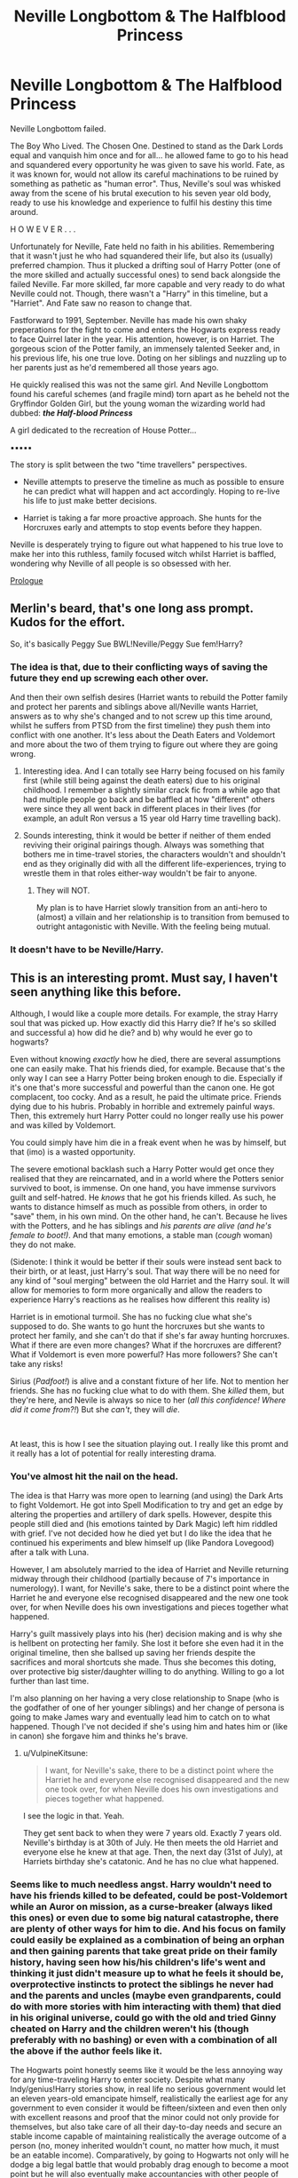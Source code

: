 #+TITLE: Neville Longbottom & The Halfblood Princess

* Neville Longbottom & The Halfblood Princess
:PROPERTIES:
:Author: RowanWinterlace
:Score: 34
:DateUnix: 1595084550.0
:DateShort: 2020-Jul-18
:FlairText: Prompt
:END:
Neville Longbottom failed.

The Boy Who Lived. The Chosen One. Destined to stand as the Dark Lords equal and vanquish him once and for all... he allowed fame to go to his head and squandered every opportunity he was given to save his world. Fate, as it was known for, would not allow its careful machinations to be ruined by something as pathetic as "human error". Thus, Neville's soul was whisked away from the scene of his brutal execution to his seven year old body, ready to use his knowledge and experience to fulfil his destiny this time around.

H O W E V E R . . .

Unfortunately for Neville, Fate held no faith in his abilities. Remembering that it wasn't just he who had squandered their life, but also its (usually) preferred champion. Thus it plucked a drifting soul of Harry Potter (one of the more skilled and actually successful ones) to send back alongside the failed Neville. Far more skilled, far more capable and very ready to do what Neville could not. Though, there wasn't a "Harry" in this timeline, but a "Harriet". And Fate saw no reason to change that.

Fastforward to 1991, September. Neville has made his own shaky preperations for the fight to come and enters the Hogwarts express ready to face Quirrel later in the year. His attention, however, is on Harriet. The gorgeous scion of the Potter family, an immensely talented Seeker and, in his previous life, his one true love. Doting on her siblings and nuzzling up to her parents just as he'd remembered all those years ago.

He quickly realised this was not the same girl. And Neville Longbottom found his careful schemes (and fragile mind) torn apart as he beheld not the Gryffindor Golden Girl, but the young woman the wizarding world had dubbed: */the Half-blood Princess/*

A girl dedicated to the recreation of House Potter...

▪︎▪︎▪︎▪︎▪︎

The story is split between the two "time travellers" perspectives.

- Neville attempts to preserve the timeline as much as possible to ensure he can predict what will happen and act accordingly. Hoping to re-live his life to just make better decisions.

- Harriet is taking a far more proactive approach. She hunts for the Horcruxes early and attempts to stop events before they happen.

Neville is desperately trying to figure out what happened to his true love to make her into this ruthless, family focused witch whilst Harriet is baffled, wondering why Neville of all people is so obsessed with her.

[[https://www.fanfiction.net/s/13649637/1/Neville-Longbottom-the-Halfblood-Princess][Prologue]]


** Merlin's beard, that's one long ass prompt. Kudos for the effort.

So, it's basically Peggy Sue BWL!Neville/Peggy Sue fem!Harry?
:PROPERTIES:
:Author: Vg65
:Score: 6
:DateUnix: 1595097135.0
:DateShort: 2020-Jul-18
:END:

*** The idea is that, due to their conflicting ways of saving the future they end up screwing each other over.

And then their own selfish desires (Harriet wants to rebuild the Potter family and protect her parents and siblings above all/Neville wants Harriet, answers as to why she's changed and to not screw up this time around, whilst he suffers from PTSD from the first timeline) they push them into conflict with one another. It's less about the Death Eaters and Voldemort and more about the two of them trying to figure out where they are going wrong.
:PROPERTIES:
:Author: RowanWinterlace
:Score: 7
:DateUnix: 1595099607.0
:DateShort: 2020-Jul-18
:END:

**** Interesting idea. And I can totally see Harry being focused on his family first (while still being against the death eaters) due to his original childhood. I remember a slightly similar crack fic from a while ago that had multiple people go back and be baffled at how "different" others were since they all went back in different places in their lives (for example, an adult Ron versus a 15 year old Harry time travelling back).
:PROPERTIES:
:Author: Altair_L
:Score: 3
:DateUnix: 1595181178.0
:DateShort: 2020-Jul-19
:END:


**** Sounds interesting, think it would be better if neither of them ended reviving their original pairings though. Always was something that bothers me in time-travel stories, the characters wouldn't and shouldn't end as they originally did with all the different life-experiences, trying to wrestle them in that roles either-way wouldn't be fair to anyone.
:PROPERTIES:
:Author: JOKERRule
:Score: 2
:DateUnix: 1595104297.0
:DateShort: 2020-Jul-19
:END:

***** They will NOT.

My plan is to have Harriet slowly transition from an anti-hero to (almost) a villain and her relationship is to transition from bemused to outright antagonistic with Neville. With the feeling being mutual.
:PROPERTIES:
:Author: RowanWinterlace
:Score: 3
:DateUnix: 1595104444.0
:DateShort: 2020-Jul-19
:END:


*** It doesn't have to be Neville/Harry.
:PROPERTIES:
:Author: nousernameslef
:Score: 3
:DateUnix: 1595098901.0
:DateShort: 2020-Jul-18
:END:


** This is an interesting promt. Must say, I haven't seen anything like this before.

Although, I would like a couple more details. For example, the stray Harry soul that was picked up. How exactly did this Harry die? If he's so skilled and successful a) how did he die? and b) why would he ever go to hogwarts?

Even without knowing /exactly/ how he died, there are several assumptions one can easily make. That his friends died, for example. Because that's the only way I can see a Harry Potter being broken enough to die. Especially if it's one that's more successful and powerful than the canon one. He got complacent, too cocky. And as a result, he paid the ultimate price. Friends dying due to his hubris. Probably in horrible and extremely painful ways. Then, this extremely hurt Harry Potter could no longer really use his power and was killed by Voldemort.

You could simply have him die in a freak event when he was by himself, but that (imo) is a wasted opportunity.

The severe emotional backlash such a Harry Potter would get once they realised that they are reincarnated, and in a world where the Potters senior survived to boot, is immense. On one hand, you have immense survivors guilt and self-hatred. He /knows/ that he got his friends killed. As such, he wants to distance himself as much as possible from others, in order to "save" them, in his own mind. On the other hand, he can't. Because he lives with the Potters, and he has siblings and /his parents are alive (and he's female to boot!)/. And that many emotions, a stable man (/cough/ woman) they do not make.

(Sidenote: I think it would be better if their souls were instead sent back to their birth, or at least, just Harry's soul. That way there will be no need for any kind of "soul merging" between the old Harriet and the Harry soul. It will allow for memories to form more organically and allow the readers to experience Harry's reactions as he realises how different this reality is)

Harriet is in emotional turmoil. She has no fucking clue what she's supposed to do. She wants to go hunt the horcruxes but she wants to protect her family, and she can't do that if she's far away hunting horcruxes. What if there are even more changes? What if the horcruxes are different? What if Voldemort is even more powerful? Has more followers? She can't take any risks!

Sirius (/Padfoot!/) is alive and a constant fixture of her life. Not to mention her friends. She has no fucking clue what to do with them. She /killed/ them, but they're here, and Nevile is always so nice to her (/all this confidence! Where did it come from?!/) But she /can't/, they will /die/.

​

At least, this is how I see the situation playing out. I really like this promt and it really has a lot of potential for really interesting drama.
:PROPERTIES:
:Author: VulpineKitsune
:Score: 2
:DateUnix: 1595103775.0
:DateShort: 2020-Jul-19
:END:

*** You've almost hit the nail on the head.

The idea is that Harry was more open to learning (and using) the Dark Arts to fight Voldemort. He got into Spell Modification to try and get an edge by altering the properties and artillery of dark spells. However, despite this people still died and (his emotions tainted by Dark Magic) left him riddled with grief. I've not decided how he died yet but I do like the idea that he continued his experiments and blew himself up (like Pandora Lovegood) after a talk with Luna.

However, I am absolutely married to the idea of Harriet and Neville returning midway through their childhood (partially because of 7's importance in numerology). I want, for Neville's sake, there to be a distinct point where the Harriet he and everyone else recognised disappeared and the new one took over, for when Neville does his own investigations and pieces together what happened.

Harry's guilt massively plays into his (her) decision making and is why she is hellbent on protecting her family. She lost it before she even had it in the original timeline, then she ballsed up saving her friends despite the sacrifices and moral shortcuts she made. Thus she becomes this doting, over protective big sister/daughter willing to do anything. Willing to go a lot further than last time.

I'm also planning on her having a very close relationship to Snape (who is the godfather of one of her younger siblings) and her change of persona is going to make James wary and eventually lead him to catch on to what happened. Though I've not decided if she's using him and hates him or (like in canon) she forgave him and thinks he's brave.
:PROPERTIES:
:Author: RowanWinterlace
:Score: 2
:DateUnix: 1595105060.0
:DateShort: 2020-Jul-19
:END:

**** u/VulpineKitsune:
#+begin_quote
  I want, for Neville's sake, there to be a distinct point where the Harriet he and everyone else recognised disappeared and the new one took over, for when Neville does his own investigations and pieces together what happened.
#+end_quote

I see the logic in that. Yeah.

They get sent back to when they were 7 years old. Exactly 7 years old. Neville's birthday is at 30th of July. He then meets the old Harriet and everyone else he knew at that age. Then, the next day (31st of July), at Harriets birthday she's catatonic. And he has no clue what happened.
:PROPERTIES:
:Author: VulpineKitsune
:Score: 3
:DateUnix: 1595105750.0
:DateShort: 2020-Jul-19
:END:


*** Seems like to much needless angst. Harry wouldn't need to have his friends killed to be defeated, could be post-Voldemort while an Auror on mission, as a curse-breaker (always liked this ones) or even due to some big natural catastrophe, there are plenty of other ways for him to die. And his focus on family could easily be explained as a combination of being an orphan and then gaining parents that take great pride on their family history, having seen how his/his children's life's went and thinking it just didn't measure up to what he feels it should be, overprotective instincts to protect the siblings he never had and the parents and uncles (maybe even grandparents, could do with more stories with him interacting with them) that died in his original universe, could go with the old and tried Ginny cheated on Harry and the children weren't his (though preferably with no bashing) or even with a combination of all the above if the author feels like it.

The Hogwarts point honestly seems like it would be the less annoying way for any time-traveling Harry to enter society. Despite what many Indy/genius!Harry stories show, in real life no serious government would let an eleven years-old emancipate himself, realistically the earliest age for any government to even consider it would be fifteen/sixteen and even then only with excellent reasons and proof that the minor could not only provide for themselves, but also take care of all their day-to-day needs and secure an stable income capable of maintaining realistically the average outcome of a person (no, money inherited wouldn't count, no matter how much, it must be an eatable income). Comparatively, by going to Hogwarts not only will he dodge a big legal battle that would probably drag enough to become a moot point but he will also eventually make accountancies with other people of his generation, will later be taken seriously by adults (no self-respecting adult would actually care to listen a ten years-old's opinion on politics to the point of considering implementing their suggestions) and also get to keep his cover as being Harriet (the genius factor would cover for much, knowing everything they teach about magic at Hogwarts while only having a wand for a month isn't among it, at best they would think the Potters are cheating the exam somehow, at worst there would be serious talk about exorcism). In the end of all the options this seems to be the easier, to say nothing about being able to get the diadem Horcrux (maybe also other things?).

I agree with the time traveling being to their baby bodies, if for no other reason than at least to skip the “aged a life in a night” angst plot-line.
:PROPERTIES:
:Author: JOKERRule
:Score: 1
:DateUnix: 1595106619.0
:DateShort: 2020-Jul-19
:END:

**** It's not needless. It's the whole point of the story. Defeating Voldemort in this story is a secondary objective.

It's not about power or knowledge. It's about character. That's why OP also has a different Harry join into a world where the Potters are alive. That's the twist that OP introduced in the time travel trope. The story isn't about having a second chance (with more knowledge) against a powerful opponent.

The story is about two characters. It's about discovering and treasuring family, about two different people that, in their hubris, lost everything and the different ways they deal with their own emotional issues. The main conflict of the story isn't the war against Voldemort (although that adds more substance), it's about the clash of two different ideologies the dual protagonists have adopted.

Harry has a violent background, because Harry/Harriet is the one that represents the "correct" ideology. He is the one that learned the harshest lessons and "grew up" first. Neville still hasn't lost his arrogance, his self-assurance that everything will be fine, if only he tried a little harder. He doesn't yet understand that his way is fundamentally flawed.
:PROPERTIES:
:Author: VulpineKitsune
:Score: 2
:DateUnix: 1595107654.0
:DateShort: 2020-Jul-19
:END:


** [[https://m.fanfiction.net/s/13649637/1/Neville-Longbottom-the-Halfblood-Princess][First chapter if anyone is interested]]
:PROPERTIES:
:Author: RowanWinterlace
:Score: 1
:DateUnix: 1595359641.0
:DateShort: 2020-Jul-21
:END:

